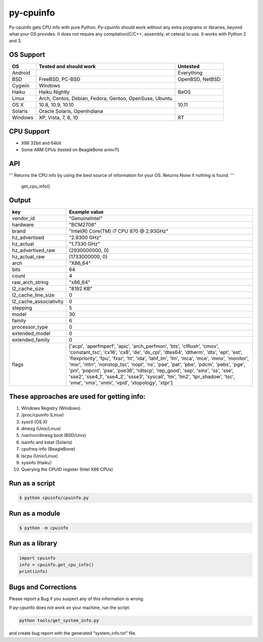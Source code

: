 py-cpuinfo
==========


Py-cpuinfo gets CPU info with pure Python. Py-cpuinfo should work
without any extra programs or libraries, beyond what your OS provides.
It does not require any compilation(C/C++, assembly, et cetera) to use.
It works with Python 2 and 3.

OS Support
----------

+-----------+----------------------------------------------------------+-------------------+
| OS        | Tested and should work                                   | Untested          |
+===========+==========================================================+===================+
| Android   |                                                          | Everything        |
+-----------+----------------------------------------------------------+-------------------+
| BSD       | FreeBSD, PC-BSD                                          | OpenBSD, NetBSD   |
+-----------+----------------------------------------------------------+-------------------+
| Cygwin    | Windows                                                  |                   |
+-----------+----------------------------------------------------------+-------------------+
| Haiku     | Haiku Nightly                                            | BeOS              |
+-----------+----------------------------------------------------------+-------------------+
| Linux     | Arch, Centos, Debian, Fedora, Gentoo, OpenSuse, Ubuntu   |                   |
+-----------+----------------------------------------------------------+-------------------+
| OS X      | 10.8, 10.9, 10.10                                        | 10.11             |
+-----------+----------------------------------------------------------+-------------------+
| Solaris   | Oracle Solaris, OpenIndiana                              |                   |
+-----------+----------------------------------------------------------+-------------------+
| Windows   | XP, Vista, 7, 8, 10                                      | RT                |
+-----------+----------------------------------------------------------+-------------------+

CPU Support
-----------

-  X86 32bit and 64bit
-  Some ARM CPUs (tested on BeagleBone armv7l)

API
---

.. code:: python

'''
Returns the CPU info by using the best source of information for your OS.
Returns None if nothing is found.
'''
    get_cpu_info()

Output
------

+----------------------------+-----------------------------------------------------------------------------------------------------------------------------------------------------------------------------------------------------------------------------------------------------------------------------------------------------------------------------------------------------------------------------------------------------------------------------------------------------------------------------------------------------------------------------------------------------------------------------------------+
| key                        | Example value                                                                                                                                                                                                                                                                                                                                                                                                                                                                                                                                                                           |
+============================+=========================================================================================================================================================================================================================================================================================================================================================================================================================================================================================================================================================================================+
| vendor\_id                 | "GenuineIntel"                                                                                                                                                                                                                                                                                                                                                                                                                                                                                                                                                                          |
+----------------------------+-----------------------------------------------------------------------------------------------------------------------------------------------------------------------------------------------------------------------------------------------------------------------------------------------------------------------------------------------------------------------------------------------------------------------------------------------------------------------------------------------------------------------------------------------------------------------------------------+
| hardware                   | "BCM2708"                                                                                                                                                                                                                                                                                                                                                                                                                                                                                                                                                                               |
+----------------------------+-----------------------------------------------------------------------------------------------------------------------------------------------------------------------------------------------------------------------------------------------------------------------------------------------------------------------------------------------------------------------------------------------------------------------------------------------------------------------------------------------------------------------------------------------------------------------------------------+
| brand                      | "Intel(R) Core(TM) i7 CPU 870 @ 2.93GHz"                                                                                                                                                                                                                                                                                                                                                                                                                                                                                                                                                |
+----------------------------+-----------------------------------------------------------------------------------------------------------------------------------------------------------------------------------------------------------------------------------------------------------------------------------------------------------------------------------------------------------------------------------------------------------------------------------------------------------------------------------------------------------------------------------------------------------------------------------------+
| hz\_advertised             | "2.9300 GHz"                                                                                                                                                                                                                                                                                                                                                                                                                                                                                                                                                                            |
+----------------------------+-----------------------------------------------------------------------------------------------------------------------------------------------------------------------------------------------------------------------------------------------------------------------------------------------------------------------------------------------------------------------------------------------------------------------------------------------------------------------------------------------------------------------------------------------------------------------------------------+
| hz\_actual                 | "1.7330 GHz"                                                                                                                                                                                                                                                                                                                                                                                                                                                                                                                                                                            |
+----------------------------+-----------------------------------------------------------------------------------------------------------------------------------------------------------------------------------------------------------------------------------------------------------------------------------------------------------------------------------------------------------------------------------------------------------------------------------------------------------------------------------------------------------------------------------------------------------------------------------------+
| hz\_advertised\_raw        | (2930000000, 0)                                                                                                                                                                                                                                                                                                                                                                                                                                                                                                                                                                         |
+----------------------------+-----------------------------------------------------------------------------------------------------------------------------------------------------------------------------------------------------------------------------------------------------------------------------------------------------------------------------------------------------------------------------------------------------------------------------------------------------------------------------------------------------------------------------------------------------------------------------------------+
| hz\_actual\_raw            | (1733000000, 0)                                                                                                                                                                                                                                                                                                                                                                                                                                                                                                                                                                         |
+----------------------------+-----------------------------------------------------------------------------------------------------------------------------------------------------------------------------------------------------------------------------------------------------------------------------------------------------------------------------------------------------------------------------------------------------------------------------------------------------------------------------------------------------------------------------------------------------------------------------------------+
| arch                       | "X86\_64"                                                                                                                                                                                                                                                                                                                                                                                                                                                                                                                                                                               |
+----------------------------+-----------------------------------------------------------------------------------------------------------------------------------------------------------------------------------------------------------------------------------------------------------------------------------------------------------------------------------------------------------------------------------------------------------------------------------------------------------------------------------------------------------------------------------------------------------------------------------------+
| bits                       | 64                                                                                                                                                                                                                                                                                                                                                                                                                                                                                                                                                                                      |
+----------------------------+-----------------------------------------------------------------------------------------------------------------------------------------------------------------------------------------------------------------------------------------------------------------------------------------------------------------------------------------------------------------------------------------------------------------------------------------------------------------------------------------------------------------------------------------------------------------------------------------+
| count                      | 4                                                                                                                                                                                                                                                                                                                                                                                                                                                                                                                                                                                       |
+----------------------------+-----------------------------------------------------------------------------------------------------------------------------------------------------------------------------------------------------------------------------------------------------------------------------------------------------------------------------------------------------------------------------------------------------------------------------------------------------------------------------------------------------------------------------------------------------------------------------------------+
| raw\_arch\_string          | "x86\_64"                                                                                                                                                                                                                                                                                                                                                                                                                                                                                                                                                                               |
+----------------------------+-----------------------------------------------------------------------------------------------------------------------------------------------------------------------------------------------------------------------------------------------------------------------------------------------------------------------------------------------------------------------------------------------------------------------------------------------------------------------------------------------------------------------------------------------------------------------------------------+
| l2\_cache\_size            | "8192 KB"                                                                                                                                                                                                                                                                                                                                                                                                                                                                                                                                                                               |
+----------------------------+-----------------------------------------------------------------------------------------------------------------------------------------------------------------------------------------------------------------------------------------------------------------------------------------------------------------------------------------------------------------------------------------------------------------------------------------------------------------------------------------------------------------------------------------------------------------------------------------+
| l2\_cache\_line\_size      | 0                                                                                                                                                                                                                                                                                                                                                                                                                                                                                                                                                                                       |
+----------------------------+-----------------------------------------------------------------------------------------------------------------------------------------------------------------------------------------------------------------------------------------------------------------------------------------------------------------------------------------------------------------------------------------------------------------------------------------------------------------------------------------------------------------------------------------------------------------------------------------+
| l2\_cache\_associativity   | 0                                                                                                                                                                                                                                                                                                                                                                                                                                                                                                                                                                                       |
+----------------------------+-----------------------------------------------------------------------------------------------------------------------------------------------------------------------------------------------------------------------------------------------------------------------------------------------------------------------------------------------------------------------------------------------------------------------------------------------------------------------------------------------------------------------------------------------------------------------------------------+
| stepping                   | 5                                                                                                                                                                                                                                                                                                                                                                                                                                                                                                                                                                                       |
+----------------------------+-----------------------------------------------------------------------------------------------------------------------------------------------------------------------------------------------------------------------------------------------------------------------------------------------------------------------------------------------------------------------------------------------------------------------------------------------------------------------------------------------------------------------------------------------------------------------------------------+
| model                      | 30                                                                                                                                                                                                                                                                                                                                                                                                                                                                                                                                                                                      |
+----------------------------+-----------------------------------------------------------------------------------------------------------------------------------------------------------------------------------------------------------------------------------------------------------------------------------------------------------------------------------------------------------------------------------------------------------------------------------------------------------------------------------------------------------------------------------------------------------------------------------------+
| family                     | 6                                                                                                                                                                                                                                                                                                                                                                                                                                                                                                                                                                                       |
+----------------------------+-----------------------------------------------------------------------------------------------------------------------------------------------------------------------------------------------------------------------------------------------------------------------------------------------------------------------------------------------------------------------------------------------------------------------------------------------------------------------------------------------------------------------------------------------------------------------------------------+
| processor\_type            | 0                                                                                                                                                                                                                                                                                                                                                                                                                                                                                                                                                                                       |
+----------------------------+-----------------------------------------------------------------------------------------------------------------------------------------------------------------------------------------------------------------------------------------------------------------------------------------------------------------------------------------------------------------------------------------------------------------------------------------------------------------------------------------------------------------------------------------------------------------------------------------+
| extended\_model            | 0                                                                                                                                                                                                                                                                                                                                                                                                                                                                                                                                                                                       |
+----------------------------+-----------------------------------------------------------------------------------------------------------------------------------------------------------------------------------------------------------------------------------------------------------------------------------------------------------------------------------------------------------------------------------------------------------------------------------------------------------------------------------------------------------------------------------------------------------------------------------------+
| extended\_family           | 0                                                                                                                                                                                                                                                                                                                                                                                                                                                                                                                                                                                       |
+----------------------------+-----------------------------------------------------------------------------------------------------------------------------------------------------------------------------------------------------------------------------------------------------------------------------------------------------------------------------------------------------------------------------------------------------------------------------------------------------------------------------------------------------------------------------------------------------------------------------------------+
| flags                      | ['acpi', 'aperfmperf', 'apic', 'arch\_perfmon', 'bts', 'clflush', 'cmov', 'constant\_tsc', 'cx16', 'cx8', 'de', 'ds\_cpl', 'dtes64', 'dtherm', 'dts', 'ept', 'est', 'flexpriority', 'fpu', 'fxsr', 'ht', 'ida', 'lahf\_lm', 'lm', 'mca', 'mce', 'mmx', 'monitor', 'msr', 'mtrr', 'nonstop\_tsc', 'nopl', 'nx', 'pae', 'pat', 'pbe', 'pdcm', 'pebs', 'pge', 'pni', 'popcnt', 'pse', 'pse36', 'rdtscp', 'rep\_good', 'sep', 'smx', 'ss', 'sse', 'sse2', 'sse4\_1', 'sse4\_2', 'ssse3', 'syscall', 'tm', 'tm2', 'tpr\_shadow', 'tsc', 'vme', 'vmx', 'vnmi', 'vpid', 'xtopology', 'xtpr']   |
+----------------------------+-----------------------------------------------------------------------------------------------------------------------------------------------------------------------------------------------------------------------------------------------------------------------------------------------------------------------------------------------------------------------------------------------------------------------------------------------------------------------------------------------------------------------------------------------------------------------------------------+

These approaches are used for getting info:
-------------------------------------------

1. Windows Registry (Windows)
2. /proc/cpuinfo (Linux)
3. sysctl (OS X)
4. dmesg (Unix/Linux)
5. /var/run/dmesg.boot (BSD/Unix)
6. isainfo and kstat (Solaris)
7. cpufreq-info (BeagleBone)
8. lscpu (Unix/Linux)
9. sysinfo (Haiku)
10. Querying the CPUID register (Intel X86 CPUs)

Run as a script
---------------

.. code:: bash

    $ python cpuinfo/cpuinfo.py

Run as a module
---------------

.. code:: bash

    $ python -m cpuinfo

Run as a library
----------------

.. code:: python

    import cpuinfo
    info = cpuinfo.get_cpu_info()
    print(info)

Bugs and Corrections
--------------------

Please report a Bug if you suspect any of this information is wrong.

If py-cpuinfo does not work on your machine, run the script:

.. code:: bash

    python tools/get_system_info.py

and create bug report with the generated "system\_info.txt" file.

